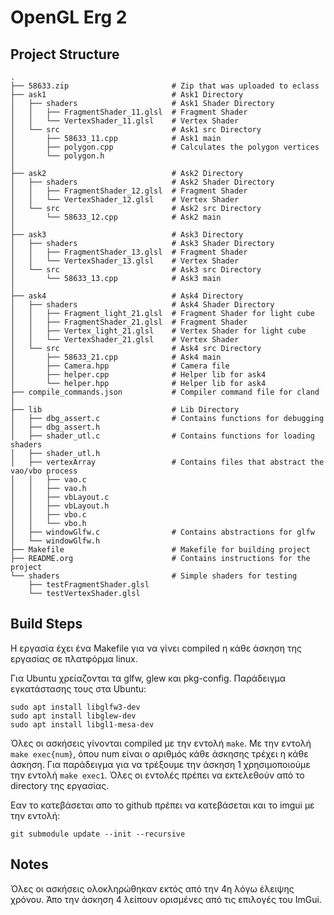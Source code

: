 * OpenGL Erg 2

** Project Structure

#+begin_src shell
.
├── 58633.zip                       # Zip that was uploaded to eclass
├── ask1                            # Ask1 Directory
│   ├── shaders                     # Ask1 Shader Directory
│   │   ├── FragmentShader_11.glsl  # Fragment Shader
│   │   └── VertexShader_11.glsl    # Vertex Shader
│   └── src                         # Ask1 src Directory
│       ├── 58633_11.cpp            # Ask1 main
│       ├── polygon.cpp             # Calculates the polygon vertices
│       └── polygon.h
│
├── ask2                            # Ask2 Directory                                     
│   ├── shaders                     # Ask2 Shader Directory
│   │   ├── FragmentShader_12.glsl  # Fragment Shader
│   │   └── VertexShader_12.glsl    # Vertex Shader
│   └── src                         # Ask2 src Directory
│       └── 58633_12.cpp            # Ask2 main
│
├── ask3                            # Ask3 Directory
│   ├── shaders                     # Ask3 Shader Directory
│   │   ├── FragmentShader_13.glsl  # Fragment Shader
│   │   └── VertexShader_13.glsl    # Vertex Shader
│   └── src                         # Ask3 src Directory
│       └── 58633_13.cpp            # Ask3 main
│
├── ask4                            # Ask4 Directory
│   ├── shaders                     # Ask4 Shader Directory
│   │   ├── Fragment_light_21.glsl  # Fragment Shader for light cube
│   │   ├── FragmentShader_21.glsl  # Fragment Shader
│   │   ├── Vertex_light_21.glsl    # Vertex Shader for light cube
│   │   └── VertexShader_21.glsl    # Vertex Shader
│   └── src                         # Ask4 src Directory
│       ├── 58633_21.cpp            # Ask4 main
│       ├── Camera.hpp              # Camera file
│       ├── helper.cpp              # Helper lib for ask4
│       └── helper.hpp              # Helper lib for ask4
├── compile_commands.json           # Compiler command file for cland
│
├── lib                             # Lib Directory
│   ├── dbg_assert.c                # Contains functions for debugging
│   ├── dbg_assert.h
│   ├── shader_utl.c                # Contains functions for loading shaders
│   ├── shader_utl.h
│   ├── vertexArray                 # Contains files that abstract the vao/vbo process
│   │   ├── vao.c
│   │   ├── vao.h
│   │   ├── vbLayout.c
│   │   ├── vbLayout.h
│   │   ├── vbo.c
│   │   └── vbo.h
│   ├── windowGlfw.c                # Contains abstractions for glfw
│   └── windowGlfw.h
├── Makefile                        # Makefile for building project
├── README.org                      # Contains instructions for the project
└── shaders                         # Simple shaders for testing
    ├── testFragmentShader.glsl
    └── testVertexShader.glsl
#+end_src

** Build Steps

Η εργασία έχει ένα Makefile για να γίνει compiled η κάθε άσκηση της εργασίας σε πλατφόρμα linux.

Για Ubuntu χρείαζονται τα glfw, glew και pkg-config.
Παράδειγμα εγκατάστασης τους στα Ubuntu:

#+begin_src shell
sudo apt install libglfw3-dev
sudo apt install libglew-dev
sudo apt install libgl1-mesa-dev
#+end_src

Όλες οι ασκήσεις γίνονται compiled με την εντολή ~make~. Με την εντολή ~make exec{num}~, όπου num είναι ο αριθμός κάθε άσκησης τρέχει η κάθε άσκηση. Για παράδειγμα για να τρέξουμε την άσκηση 1 χρησιμοποιούμε την εντολή ~make exec1~. Όλες οι εντολές πρέπει να εκτελεθούν από το directory της εργασίας.

Εαν το κατεβάσεται απο το github πρέπει να κατεβάσεται και το imgui με την εντολή:

#+begin_src shell
git submodule update --init --recursive
#+end_src

** Notes

Όλες οι ασκήσεις ολοκληρώθηκαν εκτός από την 4η λόγω έλειψης χρόνου. Άπο την άσκηση 4 λείπουν ορισμένες από τις επιλογές του ImGui.
